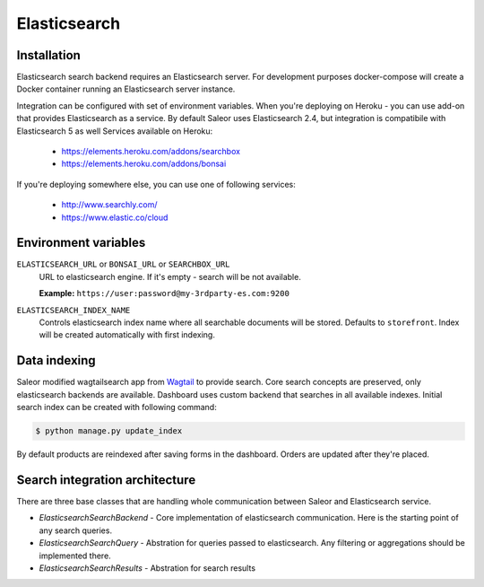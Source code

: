 Elasticsearch
=============


Installation
------------

Elasticsearch search backend requires an Elasticsearch server. For development purposes docker-compose will create a Docker container running an Elasticsearch server instance.

Integration can be configured with set of environment variables.
When you're deploying on Heroku - you can use add-on that provides Elasticsearch as a service.
By default Saleor uses Elasticsearch 2.4, but integration is compatibile with Elasticsearch 5 as well
Services available on Heroku:

 - https://elements.heroku.com/addons/searchbox
 - https://elements.heroku.com/addons/bonsai

If you're deploying somewhere else, you can use one of following services:

 - http://www.searchly.com/
 - https://www.elastic.co/cloud


Environment variables
---------------------

``ELASTICSEARCH_URL`` or ``BONSAI_URL`` or ``SEARCHBOX_URL``
  URL to elasticsearch engine. If it's empty - search will be not available.

  **Example:** ``https://user:password@my-3rdparty-es.com:9200``


``ELASTICSEARCH_INDEX_NAME``
  Controls elasticsearch index name where all searchable documents will be stored. Defaults to ``storefront``. Index will be created automatically with first indexing.

Data indexing
-------------

Saleor modified wagtailsearch app from `Wagtail <http://wagtail.io/>`_ to provide search. Core search concepts are preserved, only elasticsearch backends are available.
Dashboard uses custom backend that searches in all available indexes.
Initial search index can be created with following command:

.. code-block:: bash

    $ python manage.py update_index

By default products are reindexed after saving forms in the dashboard. Orders are updated after they're placed.


Search integration architecture
-------------------------------

There are three base classes that are handling whole communication between Saleor and Elasticsearch service.

* `ElasticsearchSearchBackend` - Core implementation of elasticsearch communication. Here is the starting point of any search queries.
* `ElasticsearchSearchQuery` - Abstration for queries passed to elasticsearch. Any filtering or aggregations should be implemented there.
* `ElasticsearchSearchResults` - Abstration for search results
